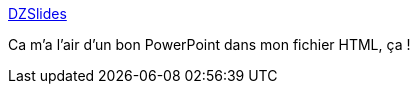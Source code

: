 :jbake-type: post
:jbake-status: published
:jbake-title: DZSlides
:jbake-tags: html,javascript,web,powerpoint,_mois_juin,_année_2013
:jbake-date: 2013-06-18
:jbake-depth: ../
:jbake-uri: shaarli/1371566608000.adoc
:jbake-source: https://nicolas-delsaux.hd.free.fr/Shaarli?searchterm=http%3A%2F%2Fpaulrouget.com%2Fdzslides%2F&searchtags=html+javascript+web+powerpoint+_mois_juin+_ann%C3%A9e_2013
:jbake-style: shaarli

http://paulrouget.com/dzslides/[DZSlides]

Ca m'a l'air d'un bon PowerPoint dans mon fichier HTML, ça !
